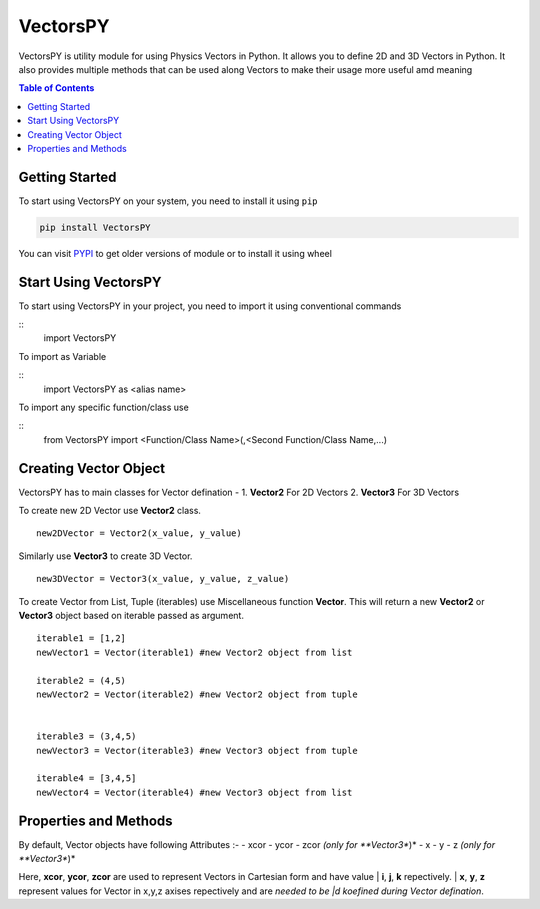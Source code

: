 ***********
VectorsPY
***********


VectorsPY is utility module for using Physics Vectors in Python.
It allows you to define 2D and 3D Vectors in Python.
It also provides multiple methods that can be used along Vectors to make their usage more useful amd meaning


.. contents:: Table of Contents
    :local:

Getting Started
###############

To start using VectorsPY on your system, you need to install it using ``pip``

.. code-block:: console

     pip install VectorsPY

You can visit `PYPI <https://pypi.org/project/VectorsPY/>`_ to get older versions of module or to install it using wheel


Start Using VectorsPY
#####################

To start using VectorsPY in your project, you need to import it using conventional commands

::
  import VectorsPY

To import as Variable 

::
  import VectorsPY as <alias name>

To import any specific function/class use

::
  from VectorsPY import <Function/Class Name>(,<Second Function/Class Name,...)

Creating Vector Object
#######################

VectorsPY has to main classes for Vector defination - 
1. **Vector2** For 2D Vectors
2. **Vector3** For 3D Vectors

To create new 2D Vector use **Vector2** class.
::
   new2DVector = Vector2(x_value, y_value)

Similarly use **Vector3** to create 3D Vector.
::
   new3DVector = Vector3(x_value, y_value, z_value)


To create Vector from List, Tuple (iterables) use Miscellaneous function **Vector**. This will return a new **Vector2** or **Vector3** object based on iterable passed as argument.
::
    iterable1 = [1,2] 
    newVector1 = Vector(iterable1) #new Vector2 object from list

    iterable2 = (4,5)
    newVector2 = Vector(iterable2) #new Vector2 object from tuple


    iterable3 = (3,4,5)
    newVector3 = Vector(iterable3) #new Vector3 object from tuple

    iterable4 = [3,4,5]
    newVector4 = Vector(iterable4) #new Vector3 object from list

Properties and Methods
########################

By default, Vector objects have following Attributes :-
- xcor 
- ycor
- zcor *(only for **Vector3**)*
- x
- y
- z *(only for **Vector3**)*

Here, **xcor**, **ycor**, **zcor** are used to represent Vectors in Cartesian form and have value 
| **i**, **j**, **k** repectively.
| **x**, **y**, **z** represent values for Vector in x,y,z axises repectively and are *needed to be |d koefined during Vector defination*.
